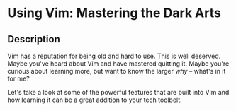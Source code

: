 * Using Vim: Mastering the Dark Arts

** Description
     
Vim has a reputation for being old and hard to use. This is well deserved. Maybe you've heard about Vim and have mastered quitting it. Maybe you're curious about learning more, but want to know the larger /why/ -- what's in it for me?

Let's take a look at some of the powerful features that are built into Vim and how learning it can be a great addition to your tech toolbelt.
